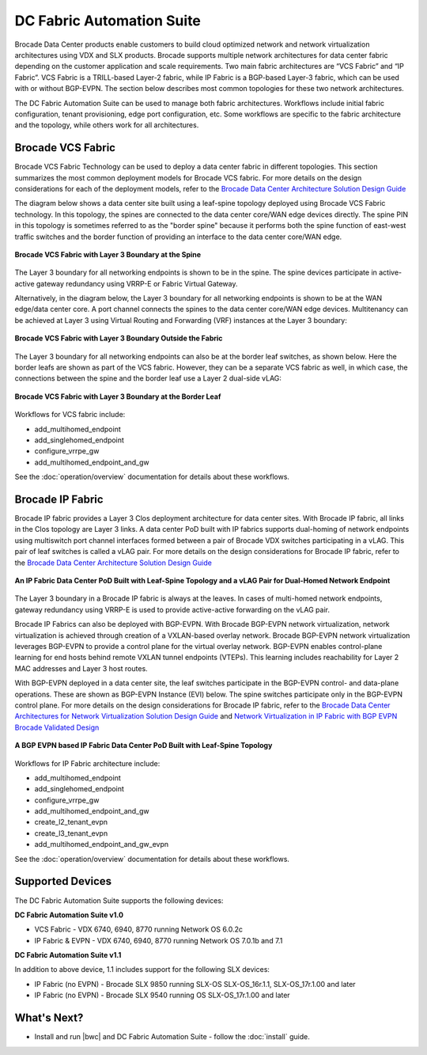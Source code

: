 DC Fabric Automation Suite
==========================

Brocade Data Center products enable customers to build cloud optimized network and network virtualization architectures using VDX and SLX products.  Brocade supports multiple network architectures for data center fabric depending on the customer application and scale requirements.  Two main fabric architectures are “VCS Fabric” and “IP Fabric”.  VCS Fabric is a TRILL-based Layer-2 fabric, while IP Fabric is a BGP-based Layer-3 fabric, which can be used with or without BGP-EVPN.  The section below describes most common topologies for these two network architectures.

The DC Fabric Automation Suite can be used to manage both fabric architectures. Workflows include
initial fabric configuration, tenant provisioning, edge port configuration, etc. Some workflows
are specific to the fabric architecture and the topology, while others work for all architectures.

Brocade VCS Fabric
------------------

Brocade VCS Fabric Technology can be used to deploy a data center fabric in different topologies.
This section summarizes the most common deployment models for Brocade VCS fabric. For more details
on the design considerations for each of the deployment models, refer to the `Brocade Data Center
Architecture Solution Design Guide
<http://www.brocade.com/content/html/en/solution-design-guide/brocade-dc-fabric-architectures-sdg/index.html>`_

The diagram below shows a data center site built using a leaf-spine topology deployed using Brocade
VCS Fabric technology. In this topology, the spines are connected to the data center core/WAN edge
devices directly. The spine PIN in this topology is sometimes referred to as the "border spine"
because it performs both the spine function of east-west traffic switches and the border function
of providing an interface to the data center core/WAN edge.

.. figure:: ../../_static/images/solutions/dcfabric/vcs_fabric_l3_spine.png
      :align: center

      **Brocade VCS Fabric with Layer 3 Boundary at the Spine**

The Layer 3 boundary for all networking endpoints is shown to be in the spine. The spine devices
participate in active-active gateway redundancy using VRRP-E or Fabric Virtual Gateway. 

Alternatively, in the diagram below, the Layer 3 boundary for all networking endpoints is shown
to be at the WAN edge/data center core. A port channel connects the spines to the data center
core/WAN edge devices. Multitenancy can be achieved at Layer 3 using Virtual Routing and Forwarding
(VRF) instances at the Layer 3 boundary:

.. figure:: ../../_static/images/solutions/dcfabric/vcs_fabric_separate_l3.png
      :align: center

      **Brocade VCS Fabric with Layer 3 Boundary Outside the Fabric**

The Layer 3 boundary for all networking endpoints can also be at the border leaf switches, as shown
below. Here the border leafs are shown as part of the VCS fabric. However, they can be a separate VCS
fabric as well, in which case, the connections between the spine and the border leaf use a Layer 2
dual-side vLAG:

.. figure:: ../../_static/images/solutions/dcfabric/vcs_fabric_l3_border_leaf.png
      :align: center

      **Brocade VCS Fabric with Layer 3 Boundary at the Border Leaf**

Workflows for VCS fabric include:

* add_multihomed_endpoint
* add_singlehomed_endpoint
* configure_vrrpe_gw
* add_multihomed_endpoint_and_gw

See the :doc:`operation/overview` documentation for details about these workflows.


Brocade IP Fabric
-----------------

Brocade IP fabric provides a Layer 3 Clos deployment architecture for data center sites. With Brocade
IP fabric, all links in the Clos topology are Layer 3 links. A data center PoD built with IP fabrics
supports dual-homing of network endpoints using multiswitch port channel interfaces formed between a
pair of Brocade VDX switches participating in a vLAG. This pair of leaf switches is called a vLAG
pair. For more details on the design considerations for Brocade IP fabric, refer to the
`Brocade Data Center Architecture Solution Design Guide 
<http://www.brocade.com/content/html/en/solution-design-guide/brocade-dc-fabric-architectures-sdg/index.html>`_

.. figure:: ../../_static/images/solutions/dcfabric/ip_fabric_dual_home.png
      :align: center

      **An IP Fabric Data Center PoD Built with Leaf-Spine Topology and a vLAG Pair for Dual-Homed Network Endpoint**

The Layer 3 boundary in a Brocade IP fabric is always at the leaves. In cases of multi-homed network
endpoints, gateway redundancy using VRRP-E is used to provide active-active forwarding on the vLAG pair.

Brocade IP Fabrics can also be deployed with BGP-EVPN. With Brocade BGP-EVPN network virtualization,
network virtualization is achieved through creation of a VXLAN-based overlay network. Brocade BGP-EVPN
network virtualization leverages BGP-EVPN to provide a control plane for the virtual overlay network.
BGP-EVPN enables control-plane learning for end hosts behind remote VXLAN tunnel endpoints (VTEPs).
This learning includes reachability for Layer 2 MAC addresses and Layer 3 host routes.

With BGP-EVPN deployed in a data center site, the leaf switches participate in the BGP-EVPN control- and
data-plane operations. These are shown as BGP-EVPN Instance (EVI) below. The spine switches
participate only in the BGP-EVPN control plane. For more details on the design considerations for Brocade
IP fabric, refer to the `Brocade Data Center Architectures for Network Virtualization Solution Design Guide
<http://www.brocade.com/content/html/en/solution-design-guide/brocade-dc-network-virtualization-sdg/index.html>`_
and `Network Virtualization in IP Fabric with BGP EVPN Brocade Validated Design
<http://www.brocade.com/content/html/en/brocade-validated-design/brocade-ip-fabric-bvd/GUID-35138986-3BBA-4BD0-94B4-AFABB2E01D77-homepage.html>`_

.. figure:: ../../_static/images/solutions/dcfabric/ip_fabric_bgp_evpn.png
      :align: center

      **A BGP EVPN based IP Fabric Data Center PoD Built with Leaf-Spine Topology**

Workflows for IP Fabric architecture include:

* add_multihomed_endpoint
* add_singlehomed_endpoint
* configure_vrrpe_gw
* add_multihomed_endpoint_and_gw
* create_l2_tenant_evpn
* create_l3_tenant_evpn
* add_multihomed_endpoint_and_gw_evpn

See the :doc:`operation/overview` documentation for details about these workflows.

Supported Devices
-----------------

The DC Fabric Automation Suite supports the following devices:

**DC Fabric Automation Suite v1.0**

* VCS Fabric - VDX 6740, 6940, 8770 running Network OS 6.0.2c 
* IP Fabric & EVPN - VDX 6740, 6940, 8770 running Network OS 7.0.1b and 7.1 

**DC Fabric Automation Suite v1.1**

In addition to above device, 1.1 includes support for the following SLX devices:

* IP Fabric (no EVPN) - Brocade SLX 9850 running SLX-OS SLX-OS_16r.1.1, SLX-OS_17r.1.00 and later
* IP Fabric (no EVPN) - Brocade SLX 9540 running OS SLX-OS_17r.1.00 and later

What's Next?
-------------------------------
* Install and run |bwc| and DC Fabric Automation Suite - follow the :doc:`install` guide.
